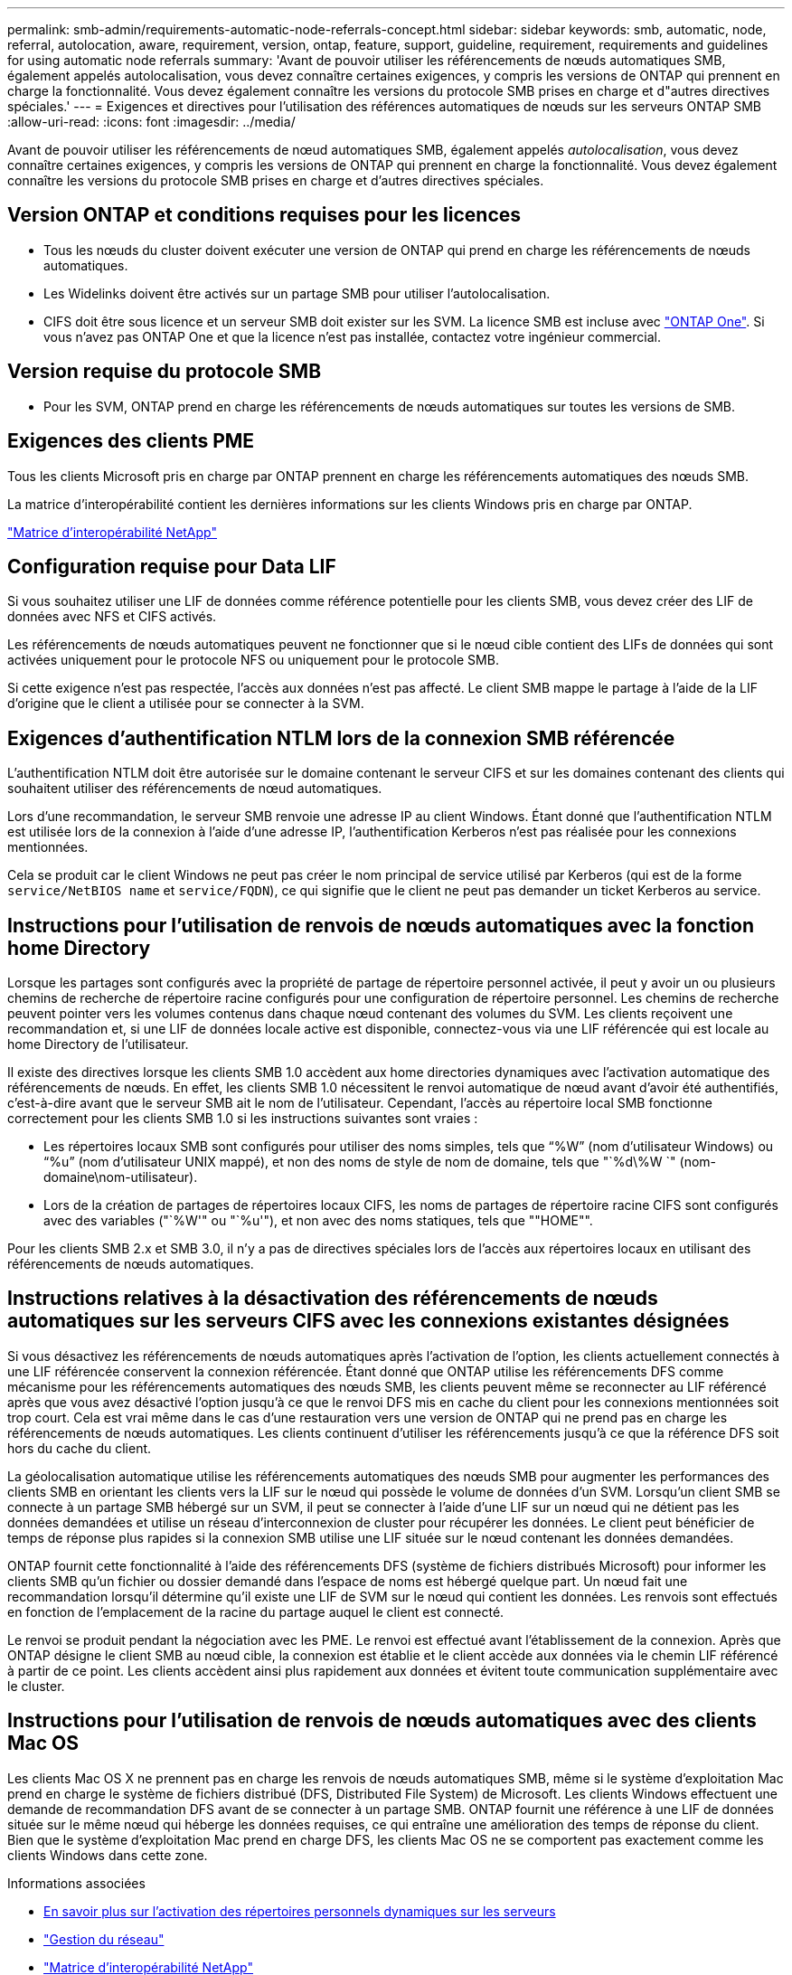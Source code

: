 ---
permalink: smb-admin/requirements-automatic-node-referrals-concept.html 
sidebar: sidebar 
keywords: smb, automatic, node, referral, autolocation, aware, requirement, version, ontap, feature, support, guideline, requirement, requirements and guidelines for using automatic node referrals 
summary: 'Avant de pouvoir utiliser les référencements de nœuds automatiques SMB, également appelés autolocalisation, vous devez connaître certaines exigences, y compris les versions de ONTAP qui prennent en charge la fonctionnalité. Vous devez également connaître les versions du protocole SMB prises en charge et d"autres directives spéciales.' 
---
= Exigences et directives pour l'utilisation des références automatiques de nœuds sur les serveurs ONTAP SMB
:allow-uri-read: 
:icons: font
:imagesdir: ../media/


[role="lead"]
Avant de pouvoir utiliser les référencements de nœud automatiques SMB, également appelés _autolocalisation_, vous devez connaître certaines exigences, y compris les versions de ONTAP qui prennent en charge la fonctionnalité. Vous devez également connaître les versions du protocole SMB prises en charge et d'autres directives spéciales.



== Version ONTAP et conditions requises pour les licences

* Tous les nœuds du cluster doivent exécuter une version de ONTAP qui prend en charge les référencements de nœuds automatiques.
* Les Widelinks doivent être activés sur un partage SMB pour utiliser l'autolocalisation.
* CIFS doit être sous licence et un serveur SMB doit exister sur les SVM. La licence SMB est incluse avec link:../system-admin/manage-licenses-concept.html#licenses-included-with-ontap-one["ONTAP One"]. Si vous n'avez pas ONTAP One et que la licence n'est pas installée, contactez votre ingénieur commercial.




== Version requise du protocole SMB

* Pour les SVM, ONTAP prend en charge les référencements de nœuds automatiques sur toutes les versions de SMB.




== Exigences des clients PME

Tous les clients Microsoft pris en charge par ONTAP prennent en charge les référencements automatiques des nœuds SMB.

La matrice d'interopérabilité contient les dernières informations sur les clients Windows pris en charge par ONTAP.

link:http://mysupport.netapp.com/matrix["Matrice d'interopérabilité NetApp"^]



== Configuration requise pour Data LIF

Si vous souhaitez utiliser une LIF de données comme référence potentielle pour les clients SMB, vous devez créer des LIF de données avec NFS et CIFS activés.

Les référencements de nœuds automatiques peuvent ne fonctionner que si le nœud cible contient des LIFs de données qui sont activées uniquement pour le protocole NFS ou uniquement pour le protocole SMB.

Si cette exigence n'est pas respectée, l'accès aux données n'est pas affecté. Le client SMB mappe le partage à l'aide de la LIF d'origine que le client a utilisée pour se connecter à la SVM.



== Exigences d'authentification NTLM lors de la connexion SMB référencée

L'authentification NTLM doit être autorisée sur le domaine contenant le serveur CIFS et sur les domaines contenant des clients qui souhaitent utiliser des référencements de nœud automatiques.

Lors d'une recommandation, le serveur SMB renvoie une adresse IP au client Windows. Étant donné que l'authentification NTLM est utilisée lors de la connexion à l'aide d'une adresse IP, l'authentification Kerberos n'est pas réalisée pour les connexions mentionnées.

Cela se produit car le client Windows ne peut pas créer le nom principal de service utilisé par Kerberos (qui est de la forme `service/NetBIOS name` et `service/FQDN`), ce qui signifie que le client ne peut pas demander un ticket Kerberos au service.



== Instructions pour l'utilisation de renvois de nœuds automatiques avec la fonction home Directory

Lorsque les partages sont configurés avec la propriété de partage de répertoire personnel activée, il peut y avoir un ou plusieurs chemins de recherche de répertoire racine configurés pour une configuration de répertoire personnel. Les chemins de recherche peuvent pointer vers les volumes contenus dans chaque nœud contenant des volumes du SVM. Les clients reçoivent une recommandation et, si une LIF de données locale active est disponible, connectez-vous via une LIF référencée qui est locale au home Directory de l'utilisateur.

Il existe des directives lorsque les clients SMB 1.0 accèdent aux home directories dynamiques avec l'activation automatique des référencements de nœuds. En effet, les clients SMB 1.0 nécessitent le renvoi automatique de nœud avant d'avoir été authentifiés, c'est-à-dire avant que le serveur SMB ait le nom de l'utilisateur. Cependant, l'accès au répertoire local SMB fonctionne correctement pour les clients SMB 1.0 si les instructions suivantes sont vraies :

* Les répertoires locaux SMB sont configurés pour utiliser des noms simples, tels que "`%W`" (nom d'utilisateur Windows) ou "`%u`" (nom d'utilisateur UNIX mappé), et non des noms de style de nom de domaine, tels que "`%d\%W `" (nom-domaine\nom-utilisateur).
* Lors de la création de partages de répertoires locaux CIFS, les noms de partages de répertoire racine CIFS sont configurés avec des variables ("`%W'" ou "`%u'"), et non avec des noms statiques, tels que ""HOME"".


Pour les clients SMB 2.x et SMB 3.0, il n'y a pas de directives spéciales lors de l'accès aux répertoires locaux en utilisant des référencements de nœuds automatiques.



== Instructions relatives à la désactivation des référencements de nœuds automatiques sur les serveurs CIFS avec les connexions existantes désignées

Si vous désactivez les référencements de nœuds automatiques après l'activation de l'option, les clients actuellement connectés à une LIF référencée conservent la connexion référencée. Étant donné que ONTAP utilise les référencements DFS comme mécanisme pour les référencements automatiques des nœuds SMB, les clients peuvent même se reconnecter au LIF référencé après que vous avez désactivé l'option jusqu'à ce que le renvoi DFS mis en cache du client pour les connexions mentionnées soit trop court. Cela est vrai même dans le cas d'une restauration vers une version de ONTAP qui ne prend pas en charge les référencements de nœuds automatiques. Les clients continuent d'utiliser les référencements jusqu'à ce que la référence DFS soit hors du cache du client.

La géolocalisation automatique utilise les référencements automatiques des nœuds SMB pour augmenter les performances des clients SMB en orientant les clients vers la LIF sur le nœud qui possède le volume de données d'un SVM. Lorsqu'un client SMB se connecte à un partage SMB hébergé sur un SVM, il peut se connecter à l'aide d'une LIF sur un nœud qui ne détient pas les données demandées et utilise un réseau d'interconnexion de cluster pour récupérer les données. Le client peut bénéficier de temps de réponse plus rapides si la connexion SMB utilise une LIF située sur le nœud contenant les données demandées.

ONTAP fournit cette fonctionnalité à l'aide des référencements DFS (système de fichiers distribués Microsoft) pour informer les clients SMB qu'un fichier ou dossier demandé dans l'espace de noms est hébergé quelque part. Un nœud fait une recommandation lorsqu'il détermine qu'il existe une LIF de SVM sur le nœud qui contient les données. Les renvois sont effectués en fonction de l'emplacement de la racine du partage auquel le client est connecté.

Le renvoi se produit pendant la négociation avec les PME. Le renvoi est effectué avant l'établissement de la connexion. Après que ONTAP désigne le client SMB au nœud cible, la connexion est établie et le client accède aux données via le chemin LIF référencé à partir de ce point. Les clients accèdent ainsi plus rapidement aux données et évitent toute communication supplémentaire avec le cluster.



== Instructions pour l'utilisation de renvois de nœuds automatiques avec des clients Mac OS

Les clients Mac OS X ne prennent pas en charge les renvois de nœuds automatiques SMB, même si le système d'exploitation Mac prend en charge le système de fichiers distribué (DFS, Distributed File System) de Microsoft. Les clients Windows effectuent une demande de recommandation DFS avant de se connecter à un partage SMB. ONTAP fournit une référence à une LIF de données située sur le même nœud qui héberge les données requises, ce qui entraîne une amélioration des temps de réponse du client. Bien que le système d'exploitation Mac prend en charge DFS, les clients Mac OS ne se comportent pas exactement comme les clients Windows dans cette zone.

.Informations associées
* xref:dynamic-home-directories-concept.html[En savoir plus sur l'activation des répertoires personnels dynamiques sur les serveurs]
* link:../networking/networking_reference.html["Gestion du réseau"]
* https://mysupport.netapp.com/NOW/products/interoperability["Matrice d'interopérabilité NetApp"^]

